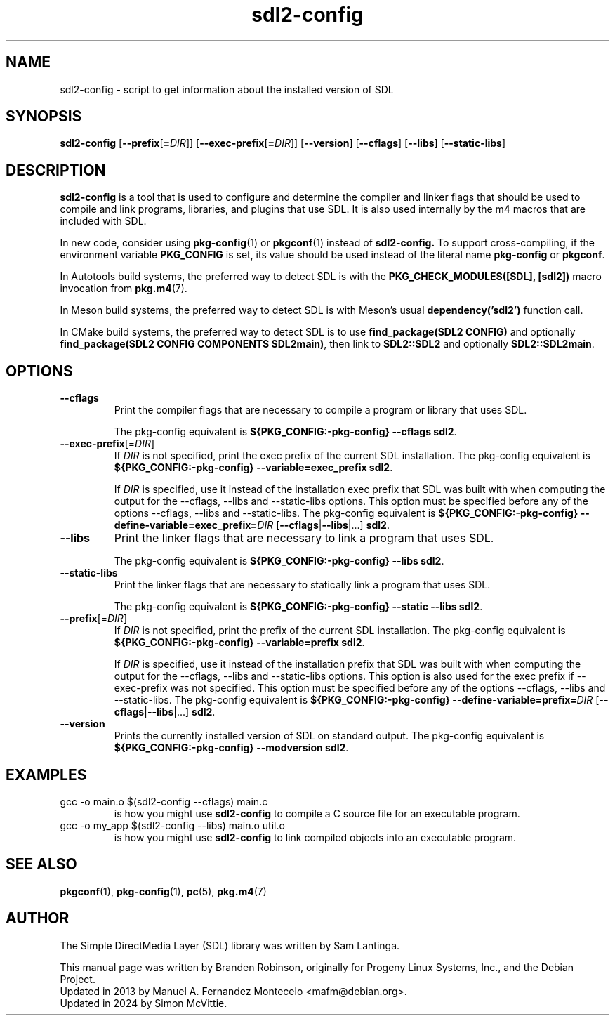 .TH sdl2-config 1 "2024-01-10" "SDL 2.0"
.SH NAME
sdl2-config \- script to get information about the installed version of SDL
.SH SYNOPSIS
.B sdl2-config
[\fB--prefix\fR[\fB=\fIDIR\fR]]
[\fB--exec-prefix\fR[\fB=\fIDIR\fR]]
[\fB--version\fR]
[\fB--cflags\fR]
[\fB--libs\fR]
[\fB--static-libs\fR]
.SH DESCRIPTION
.B sdl2-config
is a tool that is used to configure and determine the compiler and linker
flags that should be used to compile and link programs, libraries, and
plugins that use SDL.  It is also used internally by the m4 macros that are
included with SDL.
.P
In new code, consider using
.BR pkg-config (1)
or
.BR pkgconf (1)
instead of
.B sdl2-config.
To support cross-compiling, if the environment variable
.B PKG_CONFIG
is set, its value should be used instead of the literal name
.B pkg-config
or
.BR pkgconf .
.P
In Autotools build systems, the preferred way to detect SDL is with the
.B "PKG_CHECK_MODULES([SDL], [sdl2])"
macro invocation from
.BR pkg.m4 (7).
.P
In Meson build systems, the preferred way to detect SDL is with Meson's
usual
.B dependency('sdl2')
function call.
.P
In CMake build systems, the preferred way to detect SDL is to use
.B "find_package(SDL2 CONFIG)"
and optionally
.BR "find_package(SDL2 CONFIG COMPONENTS SDL2main)" ,
then link to
.B SDL2::SDL2
and optionally
.BR SDL2::SDL2main .
.SH OPTIONS
.TP
.B --cflags
Print the compiler flags that are necessary to compile a program or library
that uses SDL.
.IP
The pkg-config equivalent is
.BR "${PKG_CONFIG:-pkg-config} --cflags sdl2" .
.TP
.BI --exec-prefix\fR[=\fIDIR\fR]
If \fIDIR\fR is not specified, print the exec prefix of the current SDL
installation.
The pkg-config equivalent is
.BR "${PKG_CONFIG:-pkg-config} --variable=exec_prefix sdl2" .
.IP
If \fIDIR\fR is specified, use it instead of the installation exec prefix that
SDL was built with when computing the output for the --cflags, --libs and
--static-libs options.  This option must be specified before any of the options
--cflags, --libs and --static-libs.
The pkg-config equivalent is
.B ${PKG_CONFIG:-pkg-config}
.BI --define-variable=exec_prefix= DIR
.BR "" [ --cflags | --libs "|...]"
.BR sdl2 .
.TP
.B --libs
Print the linker flags that are necessary to link a program that uses SDL.
.IP
The pkg-config equivalent is
.BR "${PKG_CONFIG:-pkg-config} --libs sdl2" .
.TP
.B --static-libs
Print the linker flags that are necessary to statically link a program that uses SDL.
.IP
The pkg-config equivalent is
.BR "${PKG_CONFIG:-pkg-config} --static --libs sdl2" .
.TP
.BI --prefix\fR[=\fIDIR\fR]
If \fIDIR\fR is not specified, print the prefix of the current SDL installation.
The pkg-config equivalent is
.BR "${PKG_CONFIG:-pkg-config} --variable=prefix sdl2" .
.IP
If \fIDIR\fR is specified, use it instead of the installation prefix that SDL
was built with when computing the output for the --cflags, --libs and
--static-libs options.  This option is also used for the exec prefix if
--exec-prefix was not specified.  This option must be specified before any of
the options --cflags, --libs and --static-libs.
The pkg-config equivalent is
.B ${PKG_CONFIG:-pkg-config}
.BI --define-variable=prefix= DIR
.BR "" [ --cflags | --libs "|...]"
.BR sdl2 .
.TP
.B --version
Prints the currently installed version of SDL on standard output.
The pkg-config equivalent is
.B ${PKG_CONFIG:-pkg-config} --modversion
.BR sdl2 .
.SH EXAMPLES
.TP
gcc -o main.o $(sdl2-config --cflags) main.c
is how you might use
.B sdl2-config
to compile a C source file for an executable program.
.TP
gcc -o my_app $(sdl2-config --libs) main.o util.o
is how you might use
.B sdl2-config
to link compiled objects into an executable program.
.SH SEE ALSO
.BR pkgconf (1),
.BR pkg-config (1),
.BR pc (5),
.BR pkg.m4 (7)
.SH AUTHOR
The Simple DirectMedia Layer (SDL) library was written by Sam Lantinga.
.PP
This manual page was written by Branden Robinson, originally for Progeny
Linux Systems, Inc., and the Debian Project.
.br
Updated in 2013 by Manuel A. Fernandez Montecelo <mafm@debian.org>.
.br
Updated in 2024 by Simon McVittie.
